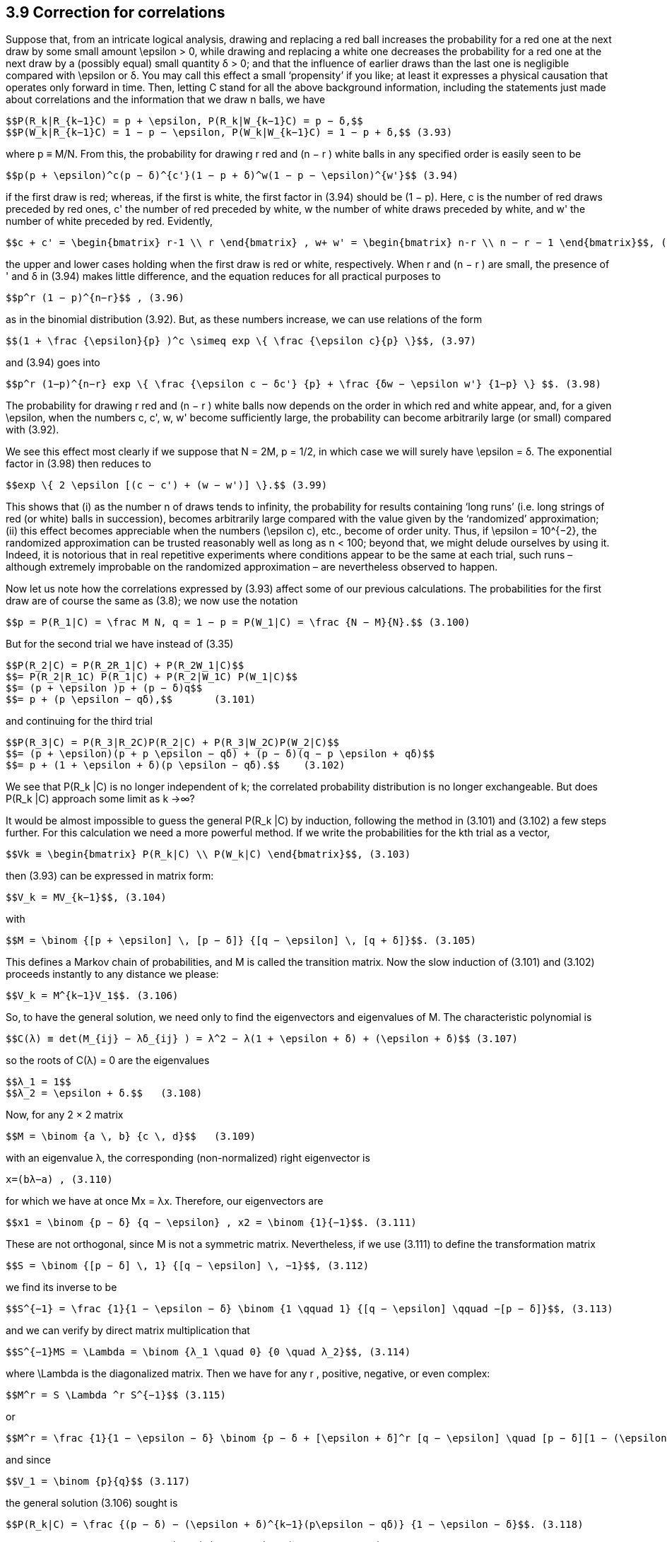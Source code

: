 == 3.9 Correction for correlations

Suppose that, from an intricate logical analysis, drawing and replacing a red ball increases the probability for a red one at the next draw by some small amount $$\epsilon$$ > 0, while drawing and replacing a white one decreases the probability for a red one at the next draw by a (possibly equal) small quantity δ > 0; and that the influence of earlier draws than the last one is negligible compared with $$\epsilon$$ or δ. You may call this effect a small ‘propensity’ if you like; at least it expresses a physical causation that operates only forward in time. Then, letting C stand for all the above background information, including the statements just made about correlations and the information that we draw n balls, we have

 $$P(R_k|R_{k−1}C) = p + \epsilon, P(R_k|W_{k−1}C) = p − δ,$$
 $$P(W_k|R_{k−1}C) = 1 − p − \epsilon, P(W_k|W_{k−1}C) = 1 − p + δ,$$ (3.93)

where p ≡ M/N. From this, the probability for drawing r red and (n − r ) white balls in any specified order is easily seen to be

 $$p(p + \epsilon)^c(p − δ)^{c'}(1 − p + δ)^w(1 − p − \epsilon)^{w'}$$ (3.94)

if the first draw is red; whereas, if the first is white, the first factor in (3.94) should be (1 − p). Here, c is the number of red draws preceded by red ones, c' the number of red preceded by white, w the number of white draws preceded by white, and w' the number of white preceded by red. Evidently,

 $$c + c' = \begin{bmatrix} r-1 \\ r \end{bmatrix} , w+ w' = \begin{bmatrix} n-r \\ n − r − 1 \end{bmatrix}$$, (3.95)

the upper and lower cases holding when the first draw is red or white, respectively. When r and (n − r ) are small, the presence of ' and δ in (3.94) makes little difference, and the equation reduces for all practical purposes to

 $$p^r (1 − p)^{n−r}$$ , (3.96)

as in the binomial distribution (3.92). But, as these numbers increase, we can use relations of the form
	
 $$(1 + \frac {\epsilon}{p} )^c \simeq exp \{ \frac {\epsilon c}{p} \}$$, (3.97)

and (3.94) goes into

 $$p^r (1−p)^{n−r} exp \{ \frac {\epsilon c − δc'} {p} + \frac {δw − \epsilon w'} {1−p} \} $$. (3.98)

The probability for drawing r red and (n − r ) white balls now depends on the order in which red and white appear, and, for a given $$\epsilon$$, when the numbers c, c', w, w' become sufficiently large, the probability can become arbitrarily large (or small) compared with (3.92).

We see this effect most clearly if we suppose that N = 2M, p = 1/2, in which case we will surely have $$\epsilon = δ$$. The exponential factor in (3.98) then reduces to

 $$exp \{ 2 \epsilon [(c − c') + (w − w')] \}.$$ (3.99)

This shows that (i) as the number n of draws tends to infinity, the probability for results containing ‘long runs’ (i.e. long strings of red (or white) balls in succession), becomes arbitrarily large compared with the value given by the ‘randomized’ approximation; (ii) this effect becomes appreciable when the numbers $$(\epsilon c)$$, etc., become of order unity. Thus, if $$\epsilon = 10^{−2}$$, the randomized approximation can be trusted reasonably well as long as n < 100; beyond that, we might delude ourselves by using it. Indeed, it is notorious that in real repetitive experiments where conditions appear to be the same at each trial, such runs – although extremely improbable on the randomized approximation – are nevertheless observed to happen.

Now let us note how the correlations expressed by (3.93) affect some of our previous calculations. The probabilities for the first draw are of course the same as (3.8); we now use the notation

 $$p = P(R_1|C) = \frac M N, q = 1 − p = P(W_1|C) = \frac {N − M}{N}.$$ (3.100)

But for the second trial we have instead of (3.35)

 $$P(R_2|C) = P(R_2R_1|C) + P(R_2W_1|C)$$
 $$= P(R_2|R_1C) P(R_1|C) + P(R_2|W_1C) P(W_1|C)$$
 $$= (p + \epsilon )p + (p − δ)q$$
 $$= p + (p \epsilon − qδ),$$       (3.101)

and continuing for the third trial

 $$P(R_3|C) = P(R_3|R_2C)P(R_2|C) + P(R_3|W_2C)P(W_2|C)$$
 $$= (p + \epsilon)(p + p \epsilon − qδ) + (p − δ)(q − p \epsilon + qδ)$$
 $$= p + (1 + \epsilon + δ)(p \epsilon − qδ).$$    (3.102)

We see that $$P(R_k |C)$$ is no longer independent of k; the correlated probability distribution is no longer exchangeable. But does $$P(R_k |C)$$ approach some limit as k →∞?

It would be almost impossible to guess the general $$P(R_k |C)$$ by induction, following the method in (3.101) and (3.102) a few steps further. For this calculation we need a more powerful method. If we write the probabilities for the kth trial as a vector,

 $$Vk ≡ \begin{bmatrix} P(R_k|C) \\ P(W_k|C) \end{bmatrix}$$, (3.103)

then (3.93) can be expressed in matrix form:

 $$V_k = MV_{k−1}$$, (3.104)

with

 $$M = \binom {[p + \epsilon] \, [p − δ]} {[q − \epsilon] \, [q + δ]}$$. (3.105)

This defines a Markov chain of probabilities, and M is called the transition matrix. Now the slow induction of (3.101) and (3.102) proceeds instantly to any distance we please:

 $$V_k = M^{k−1}V_1$$. (3.106)

So, to have the general solution, we need only to find the eigenvectors and eigenvalues of M. The characteristic polynomial is

 $$C(λ) ≡ det(M_{ij} − λδ_{ij} ) = λ^2 − λ(1 + \epsilon + δ) + (\epsilon + δ)$$ (3.107)

so the roots of C(λ) = 0 are the eigenvalues

 $$λ_1 = 1$$
 $$λ_2 = \epsilon + δ.$$   (3.108)

Now, for any 2 × 2 matrix

 $$M = \binom {a \, b} {c \, d}$$   (3.109)

with an eigenvalue λ, the corresponding (non-normalized) right eigenvector is

 x=(bλ−a) , (3.110)

for which we have at once Mx = λx. Therefore, our eigenvectors are

 $$x1 = \binom {p − δ} {q − \epsilon} , x2 = \binom {1}{−1}$$. (3.111)

These are not orthogonal, since M is not a symmetric matrix. Nevertheless, if we use (3.111) to define the transformation matrix

 $$S = \binom {[p − δ] \, 1} {[q − \epsilon] \, −1}$$, (3.112)

we find its inverse to be

 $$S^{−1} = \frac {1}{1 − \epsilon − δ} \binom {1 \qquad 1} {[q − \epsilon] \qquad −[p − δ]}$$, (3.113)

and we can verify by direct matrix multiplication that

 $$S^{−1}MS = \Lambda = \binom {λ_1 \quad 0} {0 \quad λ_2}$$, (3.114)

where $$\Lambda$$ is the diagonalized matrix. Then we have for any r , positive, negative, or even complex:

 $$M^r = S \Lambda ^r S^{−1}$$ (3.115)

or

 $$M^r = \frac {1}{1 − \epsilon − δ} \binom {p − δ + [\epsilon + δ]^r [q − \epsilon] \quad [p − δ][1 − (\epsilon + δ)^r ]} {[q − \epsilon][1 − (\epsilon + δ)^r ] \quad q − \epsilon + [\epsilon + δ]^r [p − δ]}$$ , (3.116)

and since

 $$V_1 = \binom {p}{q}$$ (3.117)

the general solution (3.106) sought is

 $$P(R_k|C) = \frac {(p − δ) − (\epsilon + δ)^{k−1}(p\epsilon − qδ)} {1 − \epsilon − δ}$$. (3.118)

We can check that this agrees with (3.100), (3.101) and (3.102). From examining (3.118) it is clear why it would have been almost impossible to guess the general formula by induction. When $$\epsilon$$ = δ = 0, this reduces to $$P(R_k |C) = p$$, supplying the proof promised after Eq. (3.37).

Although we started this discussion by supposing that $$\epsilon$$ and δ were small and positive, we have not actually used that assumption, and so, whatever their values, the solution (3.118) is exact for the abstract model that we have defined. This enables us to include two interesting extreme cases. If not small, $$\epsilon$$ and δ must be at least bounded, because all quantities in (3.93) must be probabilities (i.e. in [0, 1]). This requires that

 $$−p ≤ \epsilon ≤ q, −q ≤ δ ≤ p$$, (3.119)

or

 $$−1 ≤ \epsilon + δ ≤ 1$$. (3.120)

But from (3.119), $$\epsilon + δ = 1$$ if and only if $$\epsilon = q$$, δ = p, in which case the transition matrix reduces to the unit matrix

 $$M = \binom {1 \, 0} {0 \, 1}$$ (3.121)

and there are no ‘transitions’. This is a degenerate case in which the positive correlations are so strong that whatever color happens to be drawn on the first trial is certain to be drawn also on all succeeding ones:

 $$P(R_k|C) = p$$, all k. (3.122)

Likewise, if $$\epsilon + δ = −1$$, then the transition matrix must be

 $$M = \binom {0 \, 1} {1 \, 0}$$  (3.123)

and we have nothing but transitions; i.e. the negative correlations are so strong that the colors are certain to alternate after the first draw:

 $$P(R_k|C) = \begin{Bmatrix} p, k \, odd \\ q, k \, even \end{Bmatrix}$$. (3.124)

This case is unrealistic because intuition tells us rather strongly that $$\epsilon$$ and δ should be
positive quantities; surely, whatever the logical analysis used to assign the numerical value
of $$\epsilon$$, leaving a red ball in the top layer must increase, not decrease, the probability of red
on the next draw. But if $$\epsilon$$ and δ must not be negative, then the lower bound in (3.120) is
really zero, which is achieved only when $$\epsilon$$ = δ = 0. Then M in (3.105) becomes singular,
and we revert to the binomial distribution case already discussed.

In the intermediate and realistic cases where $$0 < |\epsilon + δ| < 1$$, the last term of (3.118)
attenuates exponentially with k, and in the limit

 $$P(R_k|C) → \frac {p − δ}{1 − \epsilon − δ}$$. (3.125)

But although these single-trial probabilities settle down to steady values as in an exchangeable
distribution, the underlying correlations are still at work and the limiting distribution
is not exchangeable. To see this, let us consider the conditional probabilities $$P(R_k |R_jC)$$.
These are found by noting that the Markov chain relation (3.104) holds whatever the vector
$$V_{k−1}$$; i.e. whether or not it is the vector generated from $$V_1$$ as in (3.106). Therefore, if we
are given that red occurred on the j th trial, then

 $$V_j = \binom {1} {0} $$, (3.126)

and we have from (3.104)

 $$V_k = M^{k−j}V_j , j ≤ k$$, (3.127)

from which, using (3.115),

 $$P(R_k|R_jC) = \frac {(p − δ) + (\epsilon + δ)^{k−j} (q − \epsilon)} {1 − \epsilon − δ} $$, j < k, (3.128)

which approaches the same limit (3.125). The forward inferences are about what we might
expect; the steady value (3.125) plus a term that decays exponentially with distance. But
the backward inferences are different; note that the general product rule holds, as always:

 $$P(R_kR_j|C) = P(R_k|R_jC) P(R_j|C) = P(R_j |R_kC) P(R_k |C)$$. (3.129)

Therefore, since we have seen that $$P(R_k |C) \neq P(R_j |C)$$, it follows that

 $$P(R_j |R_kC) \neq P(R_k |R_jC)$$. (3.130)

The backward inference is still possible, but it is no longer the same formula as the forward
inference as it would be in an exchangeable sequence.

As we shall see later, this example is the simplest possible ‘baby’ version of a very
common and important physical problem: an irreversible process in the ‘Markovian approximation’.
Another common technical language would call it an autoregressive model
of first order. It can be generalized greatly to the case of matrices of arbitrary dimension and
many-step or continuous, rather than single-step, memory influences. But for reasons noted
earlier (confusion of inference and causality in the literature of statistical mechanics), the
backward inference part of the solution is almost always missed. Some try to do backward
inference by extrapolating the forward solution backward in time, with quite bizarre and
unphysical results. Therefore the reader is, in effect, conducting new research in doing the
following exercise.

Exercise 3.6. Find the explicit formula $$P(R_j |R_kC)$$ for the backward inference corresponding
to the result (3.128) by using (3.118) and (3.129). (a) Explain the reason
for the difference between forward and backward inferences in simple intuitive terms.
(b) In what way does the backward inference differ from the forward inference extrapolated
backward? Which is more reasonable intuitively? (c) Do backward inferences
also decay to steady values? If so, is a property somewhat like exchangeability restored
for events sufficiently separated? For example, if we consider only every tenth draw or
every hundredth draw, do we approach an exchangeable distribution on this subset?
